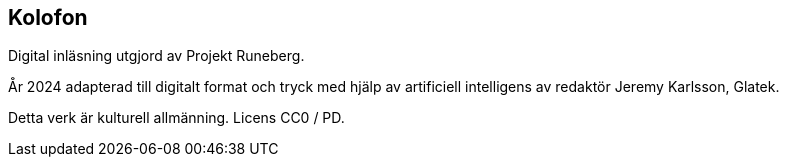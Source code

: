 [colophon]
== Kolofon

Digital inläsning utgjord av Projekt Runeberg.

År 2024 adapterad till digitalt format och tryck med hjälp av artificiell intelligens av redaktör Jeremy Karlsson, Glatek.

Detta verk är kulturell allmänning. Licens CC0 / PD.
